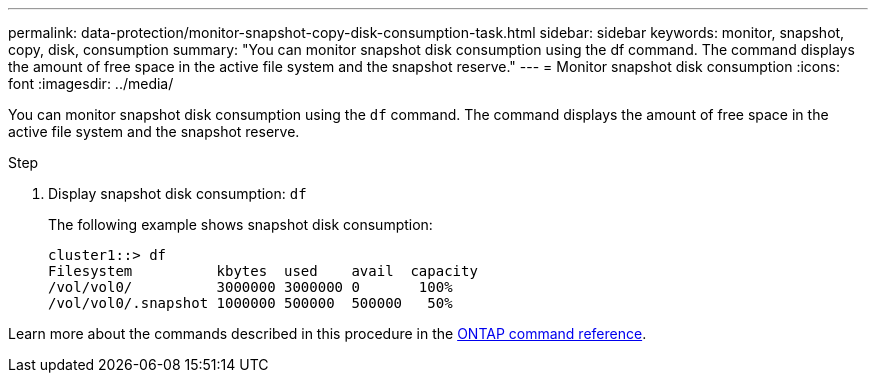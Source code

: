 ---
permalink: data-protection/monitor-snapshot-copy-disk-consumption-task.html
sidebar: sidebar
keywords: monitor, snapshot, copy, disk, consumption
summary: "You can monitor snapshot disk consumption using the df command. The command displays the amount of free space in the active file system and the snapshot reserve."
---
= Monitor snapshot disk consumption
:icons: font
:imagesdir: ../media/

[.lead]
You can monitor snapshot disk consumption using the `df` command. The command displays the amount of free space in the active file system and the snapshot reserve.

.Step

. Display snapshot disk consumption: `df`
+
The following example shows snapshot disk consumption:
+
----
cluster1::> df
Filesystem          kbytes  used    avail  capacity
/vol/vol0/          3000000 3000000 0       100%
/vol/vol0/.snapshot 1000000 500000  500000   50%
----

Learn more about the commands described in this procedure in the link:https://docs.netapp.com/us-en/ontap-cli/[ONTAP command reference^].

// 2025 Apr 01, ONTAPDOC-2758